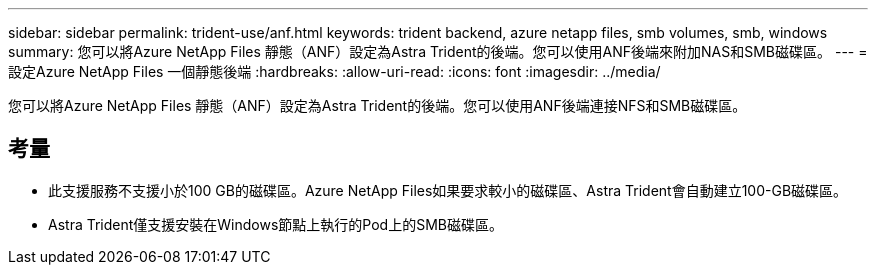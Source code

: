 ---
sidebar: sidebar 
permalink: trident-use/anf.html 
keywords: trident backend, azure netapp files, smb volumes, smb, windows 
summary: 您可以將Azure NetApp Files 靜態（ANF）設定為Astra Trident的後端。您可以使用ANF後端來附加NAS和SMB磁碟區。 
---
= 設定Azure NetApp Files 一個靜態後端
:hardbreaks:
:allow-uri-read: 
:icons: font
:imagesdir: ../media/


[role="lead"]
您可以將Azure NetApp Files 靜態（ANF）設定為Astra Trident的後端。您可以使用ANF後端連接NFS和SMB磁碟區。



== 考量

* 此支援服務不支援小於100 GB的磁碟區。Azure NetApp Files如果要求較小的磁碟區、Astra Trident會自動建立100-GB磁碟區。
* Astra Trident僅支援安裝在Windows節點上執行的Pod上的SMB磁碟區。

